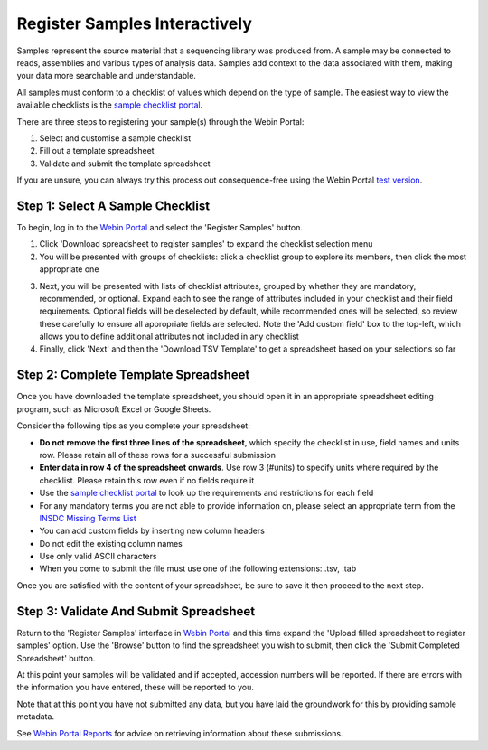 ==============================
Register Samples Interactively
==============================

Samples represent the source material that a sequencing library was produced from.
A sample may be connected to reads, assemblies and various types of analysis data.
Samples add context to the data associated with them, making your data more searchable and understandable.

All samples must conform to a checklist of values which depend on the type of sample.
The easiest way to view the available checklists is the `sample checklist portal <https://www.ebi.ac.uk/ena/browser/checklists>`_.

There are three steps to registering your sample(s) through the Webin Portal:

1. Select and customise a sample checklist
2. Fill out a template spreadsheet
3. Validate and submit the template spreadsheet

If you are unsure, you can always try this process out consequence-free using the
Webin Portal `test version <https://wwwdev.ebi.ac.uk/ena/submit/webin/login>`_.


.. _Step 1:

Step 1: Select A Sample Checklist
=================================


To begin, log in to the `Webin Portal <https://www.ebi.ac.uk/ena/submit/webin/login>`_ and select the
'Register Samples' button.

1. Click 'Download spreadsheet to register samples' to expand the checklist selection menu

2. You will be presented with groups of checklists: click a checklist group to explore its members, then click the most
   appropriate one

.. image:: ../images/wsp_sample_1_checklist_selection.png

3. Next, you will be presented with lists of checklist attributes, grouped by whether they are mandatory, recommended,
   or optional.
   Expand each to see the range of attributes included in your checklist and their field requirements.
   Optional fields will be deselected by default, while recommended ones will be selected, so review these carefully to
   ensure all appropriate fields are selected.
   Note the 'Add custom field' box to the top-left, which allows you to define additional attributes not included
   in any checklist

4. Finally, click 'Next' and then the 'Download TSV Template' to get a spreadsheet based on your selections so far

.. image:: ../images/wsp_sample_2_checklist_customisation.png


.. _Step 2:

Step 2: Complete Template Spreadsheet
=====================================


Once you have downloaded the template spreadsheet, you should open it in an appropriate spreadsheet editing program,
such as Microsoft Excel or Google Sheets.

.. image:: ../images/wsp_sample_4_excel_spreadsheet.png
 :width: 5000


Consider the following tips as you complete your spreadsheet:

- **Do not remove the first three lines of the spreadsheet**, which specify the checklist in use, field names and units row. Please retain all of these rows for a successful submission
- **Enter data in row 4 of the spreadsheet onwards**. Use row 3 (#units) to specify units where required by the checklist. Please retain this row even if no fields require it
- Use the `sample checklist portal <https://www.ebi.ac.uk/ena/browser/checklists>`_ to look up the requirements and
  restrictions for each field
- For any mandatory terms you are not able to provide information on, please select an appropriate term from the `INSDC Missing Terms List <https://ena-docs.readthedocs.io/en/latest/submit/samples/missing-values.html?#insdc-missing-value-reporting-terms>`_
- You can add custom fields by inserting new column headers
- Do not edit the existing column names
- Use only valid ASCII characters
- When you come to submit the file must use one of the following extensions: .tsv, .tab





Once you are satisfied with the content of your spreadsheet, be sure to save it then proceed to the next step.


.. _Step 3:

Step 3: Validate And Submit Spreadsheet
=======================================


Return to the 'Register Samples' interface in `Webin Portal <https://www.ebi.ac.uk/ena/submit/webin/login>`_
and this time expand the 'Upload filled spreadsheet to register samples' option.
Use the 'Browse' button to find the spreadsheet you wish to submit, then click the 'Submit Completed Spreadsheet'
button.

.. image:: ../images/wsp_sample_3_spreadsheet_upload.png

At this point your samples will be validated and if accepted, accession numbers will be reported.
If there are errors with the information you have entered, these will be reported to you.

Note that at this point you have not submitted any data, but you have laid the groundwork for this by providing sample
metadata.

See `Webin Portal Reports <../general-guide/submissions-portal.html>`_ for advice on retrieving information
about these submissions.
